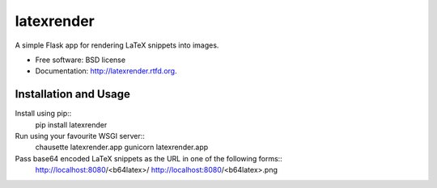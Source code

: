 ===============================
latexrender
===============================

.. image:: https://badge.fury.io/py/latexrender.png
    :target: http://badge.fury.io/py/latexrender
    
.. image:: https://travis-ci.org/lpomfrey/latexrender.png?branch=master
        :target: https://travis-ci.org/lpomfrey/latexrender

.. image:: https://pypip.in/d/latexrender/badge.png
        :target: https://crate.io/packages/latexrender?version=latest


A simple Flask app for rendering LaTeX snippets into images.

* Free software: BSD license
* Documentation: http://latexrender.rtfd.org.

Installation and Usage
----------------------

Install using pip::
    pip install latexrender

Run using your favourite WSGI server::
    chausette latexrender.app
    gunicorn latexrender.app

Pass base64 encoded LaTeX snippets as the URL in one of the following forms::
    http://localhost:8080/<b64latex>/
    http://localhost:8080/<b64latex>.png
